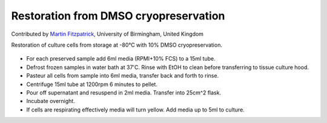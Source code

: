 Restoration from DMSO cryopreservation
========================================================================================================

.. sectionauthor:: mfitzp <martin.fitzpatrick@gmail.com>

Contributed by `Martin Fitzpatrick <http://martinfitzpatrick.name/>`__, University of Birmingham, United Kingdom

Restoration of culture cells from storage at -80°C with 10% DMSO cryopreservation.


.. figure:: /images/method/10/c1562.jpg
   :alt: method/10/c1562.jpg








- For each preserved sample add 6ml media (RPMI+10% FCS) to a 15ml tube.


- Defrost frozen samples in water bath at 37'C. Rinse with EtOH to clean before transferring to tissue culture hood.


- Pasteur all cells from sample into 6ml media, transfer back and forth to rinse.


- Centrifuge 15ml tube at 1200rpm 6 minutes to pellet.


- Pour off supernatant and resuspend in 2ml media. Transfer into 25cm^2 flask.


- Incubate overnight.


- If cells are respirating effectively media will turn yellow. Add media up to 5ml to culture.








